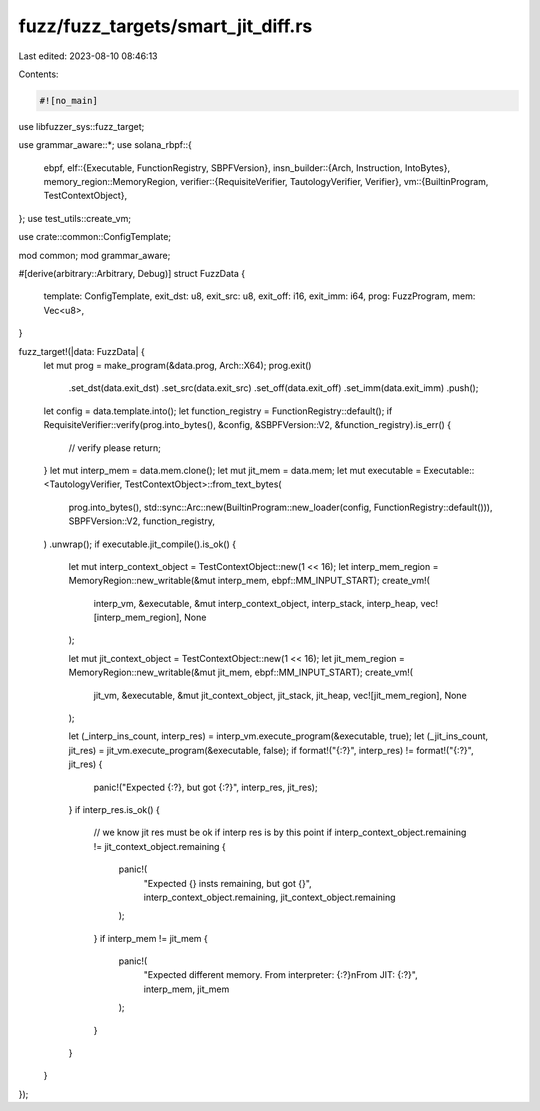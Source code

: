 fuzz/fuzz_targets/smart_jit_diff.rs
===================================

Last edited: 2023-08-10 08:46:13

Contents:

.. code-block:: rs

    #![no_main]

use libfuzzer_sys::fuzz_target;

use grammar_aware::*;
use solana_rbpf::{
    ebpf,
    elf::{Executable, FunctionRegistry, SBPFVersion},
    insn_builder::{Arch, Instruction, IntoBytes},
    memory_region::MemoryRegion,
    verifier::{RequisiteVerifier, TautologyVerifier, Verifier},
    vm::{BuiltinProgram, TestContextObject},
};
use test_utils::create_vm;

use crate::common::ConfigTemplate;

mod common;
mod grammar_aware;

#[derive(arbitrary::Arbitrary, Debug)]
struct FuzzData {
    template: ConfigTemplate,
    exit_dst: u8,
    exit_src: u8,
    exit_off: i16,
    exit_imm: i64,
    prog: FuzzProgram,
    mem: Vec<u8>,
}

fuzz_target!(|data: FuzzData| {
    let mut prog = make_program(&data.prog, Arch::X64);
    prog.exit()
        .set_dst(data.exit_dst)
        .set_src(data.exit_src)
        .set_off(data.exit_off)
        .set_imm(data.exit_imm)
        .push();
    let config = data.template.into();
    let function_registry = FunctionRegistry::default();
    if RequisiteVerifier::verify(prog.into_bytes(), &config, &SBPFVersion::V2, &function_registry).is_err() {
        // verify please
        return;
    }
    let mut interp_mem = data.mem.clone();
    let mut jit_mem = data.mem;
    let mut executable = Executable::<TautologyVerifier, TestContextObject>::from_text_bytes(
        prog.into_bytes(),
        std::sync::Arc::new(BuiltinProgram::new_loader(config, FunctionRegistry::default())),
        SBPFVersion::V2,
        function_registry,
    )
    .unwrap();
    if executable.jit_compile().is_ok() {
        let mut interp_context_object = TestContextObject::new(1 << 16);
        let interp_mem_region = MemoryRegion::new_writable(&mut interp_mem, ebpf::MM_INPUT_START);
        create_vm!(
            interp_vm,
            &executable,
            &mut interp_context_object,
            interp_stack,
            interp_heap,
            vec![interp_mem_region],
            None
        );

        let mut jit_context_object = TestContextObject::new(1 << 16);
        let jit_mem_region = MemoryRegion::new_writable(&mut jit_mem, ebpf::MM_INPUT_START);
        create_vm!(
            jit_vm,
            &executable,
            &mut jit_context_object,
            jit_stack,
            jit_heap,
            vec![jit_mem_region],
            None
        );

        let (_interp_ins_count, interp_res) = interp_vm.execute_program(&executable, true);
        let (_jit_ins_count, jit_res) = jit_vm.execute_program(&executable, false);
        if format!("{:?}", interp_res) != format!("{:?}", jit_res) {
            panic!("Expected {:?}, but got {:?}", interp_res, jit_res);
        }
        if interp_res.is_ok() {
            // we know jit res must be ok if interp res is by this point
            if interp_context_object.remaining != jit_context_object.remaining {
                panic!(
                    "Expected {} insts remaining, but got {}",
                    interp_context_object.remaining, jit_context_object.remaining
                );
            }
            if interp_mem != jit_mem {
                panic!(
                    "Expected different memory. From interpreter: {:?}\nFrom JIT: {:?}",
                    interp_mem, jit_mem
                );
            }
        }
    }
});


